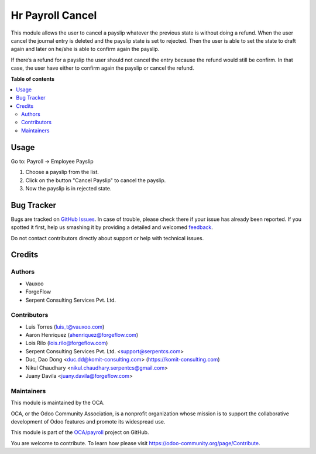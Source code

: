 =================
Hr Payroll Cancel
=================

.. !!!!!!!!!!!!!!!!!!!!!!!!!!!!!!!!!!!!!!!!!!!!!!!!!!!!
   !! This file is generated by oca-gen-addon-readme !!
   !! changes will be overwritten.                   !!
   !!!!!!!!!!!!!!!!!!!!!!!!!!!!!!!!!!!!!!!!!!!!!!!!!!!!

.. |badge1| image:: https://img.shields.io/badge/maturity-Beta-yellow.png
    :target: https://odoo-community.org/page/development-status
    :alt: Beta
.. |badge2| image:: https://img.shields.io/badge/licence-AGPL--3-blue.png
    :target: http://www.gnu.org/licenses/agpl-3.0-standalone.html
    :alt: License: AGPL-3
.. |badge3| image:: https://img.shields.io/badge/github-OCA%2Fpayroll-lightgray.png?logo=github
    :target: https://github.com/OCA/payroll/tree/14.0/hr_payroll_cancel
    :alt: OCA/payroll
.. |badge4| image:: https://img.shields.io/badge/weblate-Translate%20me-F47D42.png
    :target: https://translation.odoo-community.org/projects/payroll-14-0/payroll-14-0-hr_payroll_cancel
    :alt: Translate me on Weblate
.. |badge5| image:: https://img.shields.io/badge/runbot-Try%20me-875A7B.png
    :target: https://runbot.odoo-community.org/runbot/281/14.0
    :alt: Try me on Runbot

|badge1| |badge2| |badge3| |badge4| |badge5| 

This module allows the user to cancel a payslip whatever the previous state is
without doing a refund. When the user cancel the journal entry is deleted
and  the payslip state is set to rejected. Then the user is able to set the
state to draft again and later on he/she is able to confirm again the payslip.

If there’s a refund for a payslip the user should not cancel the entry because
the refund would still be confirm. In that case, the user have either to
confirm again the payslip or cancel the refund.

**Table of contents**

.. contents::
   :local:

Usage
=====

Go to: Payroll -> Employee Payslip

#. Choose a payslip from the list.
#. Click on the button "Cancel Payslip" to cancel the payslip.
#. Now the payslip is in rejected state.

Bug Tracker
===========

Bugs are tracked on `GitHub Issues <https://github.com/OCA/payroll/issues>`_.
In case of trouble, please check there if your issue has already been reported.
If you spotted it first, help us smashing it by providing a detailed and welcomed
`feedback <https://github.com/OCA/payroll/issues/new?body=module:%20hr_payroll_cancel%0Aversion:%2014.0%0A%0A**Steps%20to%20reproduce**%0A-%20...%0A%0A**Current%20behavior**%0A%0A**Expected%20behavior**>`_.

Do not contact contributors directly about support or help with technical issues.

Credits
=======

Authors
~~~~~~~

* Vauxoo
* ForgeFlow
* Serpent Consulting Services Pvt. Ltd.

Contributors
~~~~~~~~~~~~

* Luis Torres (luis_t@vauxoo.com)
* Aaron Henriquez (ahenriquez@forgeflow.com)
* Lois Rilo (lois.rilo@forgeflow.com)
* Serpent Consulting Services Pvt. Ltd. <support@serpentcs.com>
* Duc, Dao Dong <duc.dd@komit-consulting.com> (https://komit-consulting.com)
* Nikul Chaudhary <nikul.chaudhary.serpentcs@gmail.com>
* Juany Davila <juany.davila@forgeflow.com>

Maintainers
~~~~~~~~~~~

This module is maintained by the OCA.

.. image:: https://odoo-community.org/logo.png
   :alt: Odoo Community Association
   :target: https://odoo-community.org

OCA, or the Odoo Community Association, is a nonprofit organization whose
mission is to support the collaborative development of Odoo features and
promote its widespread use.

This module is part of the `OCA/payroll <https://github.com/OCA/payroll/tree/14.0/hr_payroll_cancel>`_ project on GitHub.

You are welcome to contribute. To learn how please visit https://odoo-community.org/page/Contribute.
